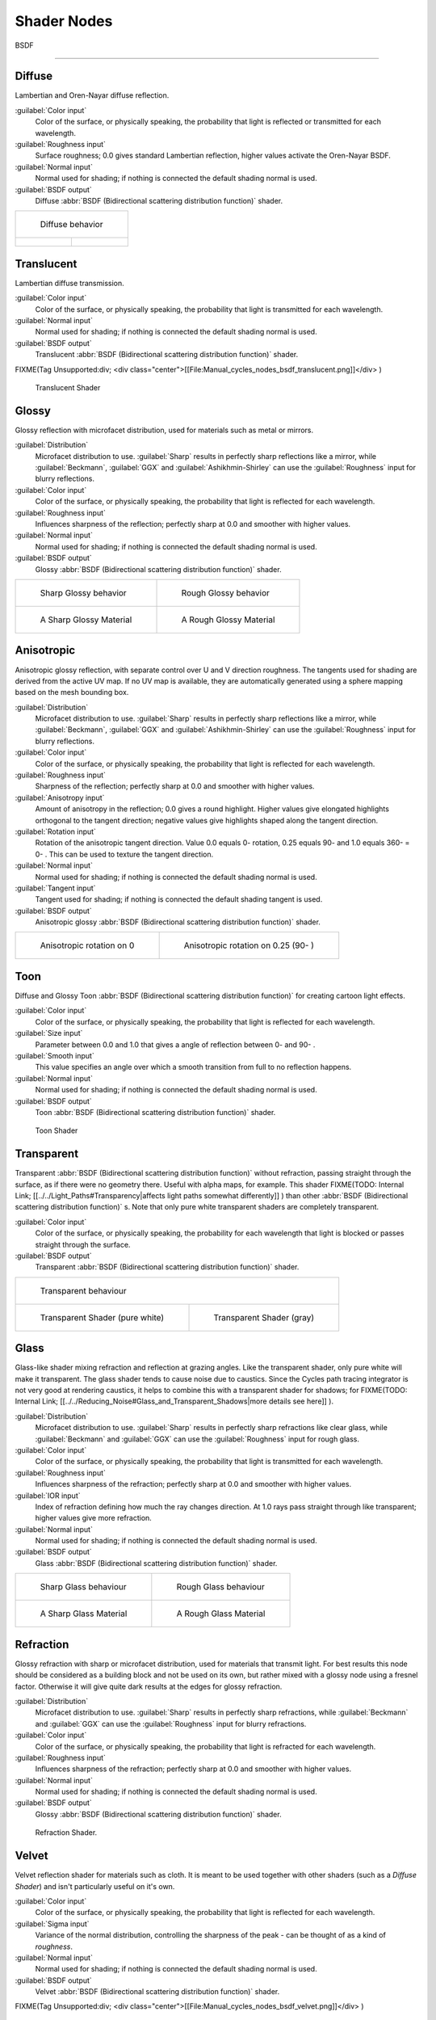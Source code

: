 
Shader Nodes
************

BSDF

----


Diffuse
^^^^^^^

Lambertian and Oren-Nayar diffuse reflection.

:guilabel:`Color input`
   Color of the surface, or physically speaking,
   the probability that light is reflected or transmitted for each wavelength.
:guilabel:`Roughness input`
   Surface roughness; 0.0 gives standard Lambertian reflection, higher values activate the Oren-Nayar BSDF.
:guilabel:`Normal input`
   Normal used for shading; if nothing is connected the default shading normal is used.
:guilabel:`BSDF output`
   Diffuse :abbr:`BSDF (Bidirectional scattering distribution function)` shader.


+--------------------------------------------------------------+----------------------------------------------------------+
+.. figure:: /images/Manual_cycles_nodes_bsdf_diffuse.jpg                                                                 +
+                                                                                                                         +
+   Diffuse behavior                                                                                                      +
+--------------------------------------------------------------+----------------------------------------------------------+
+.. figure:: /images/Manual_cycles_nodes_bsdf_diffuserender.jpg|.. figure:: /images/cycles_manual_materials_oren-nayar.jpg+
+--------------------------------------------------------------+----------------------------------------------------------+


Translucent
^^^^^^^^^^^

Lambertian diffuse  transmission.

:guilabel:`Color input`
   Color of the surface, or physically speaking, the probability that light is transmitted for each wavelength.
:guilabel:`Normal input`
   Normal used for shading; if nothing is connected the default shading normal is used.
:guilabel:`BSDF output`
   Translucent :abbr:`BSDF (Bidirectional scattering distribution function)` shader.


FIXME(Tag Unsupported:div;
<div class="center">[[File:Manual_cycles_nodes_bsdf_translucent.png]]</div>
)


.. figure:: /images/Manual_cycles_nodes_bsdf_translucentrender.jpg

   Translucent Shader


Glossy
^^^^^^

Glossy reflection with microfacet distribution, used for materials such as metal or mirrors.

:guilabel:`Distribution`
   Microfacet distribution to use. :guilabel:`Sharp` results in perfectly sharp reflections like a mirror, while :guilabel:`Beckmann`, :guilabel:`GGX` and :guilabel:`Ashikhmin-Shirley` can use the :guilabel:`Roughness` input for blurry reflections.
:guilabel:`Color input`
   Color of the surface, or physically speaking, the probability that light is reflected for each wavelength.
:guilabel:`Roughness input`
   Influences sharpness of the reflection; perfectly sharp at 0.0 and smoother with higher values.
:guilabel:`Normal input`
   Normal used for shading; if nothing is connected the default shading normal is used.
:guilabel:`BSDF output`
   Glossy :abbr:`BSDF (Bidirectional scattering distribution function)` shader.


+-------------------------------------------------------------+------------------------------------------------------------------+
+.. figure:: /images/Manual_cycles_nodes_bsdf_glossy_sharp.jpg|.. figure:: /images/Manual_cycles_nodes_bsdf_glossy.jpg           +
+                                                             |                                                                  +
+   Sharp Glossy behavior                                     |   Rough Glossy behavior                                          +
+-------------------------------------------------------------+------------------------------------------------------------------+
+.. figure:: /images/Manual_cycles_nodes_bsdf_glossyrender.jpg|.. figure:: /images/Manual_cycles_nodes_bsdf_glossyroughrender.jpg+
+                                                             |                                                                  +
+   A Sharp Glossy Material                                   |   A Rough Glossy Material                                        +
+-------------------------------------------------------------+------------------------------------------------------------------+


Anisotropic
^^^^^^^^^^^

Anisotropic glossy reflection, with separate control over U and V direction roughness.
The tangents used for shading are derived from the active UV map. If no UV map is available,
they are automatically generated using a sphere mapping based on the mesh bounding box.

:guilabel:`Distribution`
   Microfacet distribution to use. :guilabel:`Sharp` results in perfectly sharp reflections like a mirror, while :guilabel:`Beckmann`, :guilabel:`GGX` and :guilabel:`Ashikhmin-Shirley` can use the :guilabel:`Roughness` input for blurry reflections.
:guilabel:`Color input`
   Color of the surface, or physically speaking, the probability that light is reflected for each wavelength.
:guilabel:`Roughness input`
   Sharpness of the reflection; perfectly sharp at 0.0 and smoother with higher values.
:guilabel:`Anisotropy input`
   Amount of anisotropy in the reflection; 0.0 gives a round highlight. Higher values give elongated highlights orthogonal to the tangent direction; negative values give highlights shaped along the tangent direction.
:guilabel:`Rotation input`
   Rotation of the anisotropic tangent direction. Value 0.0 equals 0- rotation, 0.25 equals 90- and 1.0 equals 360- = 0- . This can be used to texture the tangent direction.

:guilabel:`Normal input`
   Normal used for shading; if nothing is connected the default shading normal is used.
:guilabel:`Tangent input`
   Tangent used for shading; if nothing is connected the default shading tangent is used.
:guilabel:`BSDF output`
   Anisotropic glossy :abbr:`BSDF (Bidirectional scattering distribution function)` shader.


+----------------------------------------+------------------------------------------+
+.. figure:: /images/Anisotropic_rot0.jpg|.. figure:: /images/Anisotropic_rot025.jpg+
+                                        |                                          +
+   Anisotropic rotation on 0            |                                          +
+                                        |   Anisotropic rotation on 0.25 (90- )    +
+----------------------------------------+------------------------------------------+


Toon
^^^^

Diffuse and Glossy Toon :abbr:`BSDF (Bidirectional scattering distribution function)` for
creating cartoon light effects.

:guilabel:`Color input`
   Color of the surface, or physically speaking, the probability that light is reflected for each wavelength.
:guilabel:`Size input`
   Parameter between 0.0 and 1.0 that gives a angle of reflection between 0- and 90- .
:guilabel:`Smooth input`
   This value specifies an angle over which a smooth transition from full to no reflection happens.
:guilabel:`Normal input`
   Normal used for shading; if nothing is connected the default shading normal is used.
:guilabel:`BSDF output`
   Toon :abbr:`BSDF (Bidirectional scattering distribution function)` shader.


.. figure:: /images/Cycles_mat_toon.jpg

   Toon Shader


Transparent
^^^^^^^^^^^

Transparent :abbr:`BSDF (Bidirectional scattering distribution function)` without refraction, passing straight through the surface, as if there were no geometry there. Useful with alpha maps, for example. This shader
FIXME(TODO: Internal Link;
[[../../Light_Paths#Transparency|affects light paths somewhat differently]]
) than other :abbr:`BSDF (Bidirectional scattering distribution function)` s. Note that only pure white transparent shaders are completely transparent.

:guilabel:`Color input`
   Color of the surface, or physically speaking, the probability for each wavelength that light is blocked or passes straight through the surface.
:guilabel:`BSDF output`
   Transparent :abbr:`BSDF (Bidirectional scattering distribution function)` shader.


+------------------------------------------------------------------+----------------------------------------------------------------------+
+.. figure:: /images/Manual_cycles_nodes_bsdf_transparent.jpg                                                                             +
+                                                                                                                                         +
+   Transparent behaviour                                                                                                                 +
+------------------------------------------------------------------+----------------------------------------------------------------------+
+.. figure:: /images/Manual_cycles_nodes_bsdf_transparentrender.jpg|.. figure:: /images/Manual_cycles_nodes_bsdf_transparentdarkrender.jpg+
+                                                                  |                                                                      +
+   Transparent Shader (pure white)                                |   Transparent Shader (gray)                                          +
+------------------------------------------------------------------+----------------------------------------------------------------------+


Glass
^^^^^

Glass-like shader mixing refraction and reflection at grazing angles. Like the transparent shader, only pure white will make it transparent. The glass shader tends to cause noise due to caustics. Since the Cycles path tracing integrator is not very good at rendering caustics, it helps to combine this with a transparent shader for shadows; for
FIXME(TODO: Internal Link;
[[../../Reducing_Noise#Glass_and_Transparent_Shadows|more details see here]]
).

:guilabel:`Distribution`
   Microfacet distribution to use. :guilabel:`Sharp` results in perfectly sharp refractions like clear glass, while :guilabel:`Beckmann` and :guilabel:`GGX` can use the :guilabel:`Roughness` input for rough glass.
:guilabel:`Color input`
   Color of the surface, or physically speaking, the probability that light is transmitted for each wavelength.
:guilabel:`Roughness input`
   Influences sharpness of the refraction; perfectly sharp at 0.0 and smoother with higher values.
:guilabel:`IOR input`
   Index of refraction defining how much the ray changes direction. At 1.0 rays pass straight through like transparent; higher values give more refraction.
:guilabel:`Normal input`
   Normal used for shading; if nothing is connected the default shading normal is used.
:guilabel:`BSDF output`
   Glass :abbr:`BSDF (Bidirectional scattering distribution function)` shader.


+------------------------------------------------------------+-----------------------------------------------------------------+
+.. figure:: /images/Manual_cycles_nodes_bsdf_glass_sharp.jpg|.. figure:: /images/Manual_cycles_nodes_bsdf_glass.jpg           +
+                                                            |                                                                 +
+   Sharp Glass behaviour                                    |   Rough Glass behaviour                                         +
+------------------------------------------------------------+-----------------------------------------------------------------+
+.. figure:: /images/Manual_cycles_nodes_bsdf_glassrender.jpg|.. figure:: /images/Manual_cycles_nodes_bsdf_glassroughrender.jpg+
+                                                            |                                                                 +
+   A Sharp Glass Material                                   |   A Rough Glass Material                                        +
+------------------------------------------------------------+-----------------------------------------------------------------+


Refraction
^^^^^^^^^^

Glossy refraction with sharp or microfacet distribution,
used for materials that transmit light. For best results this node should be considered as a
building block and not be used on its own,
but rather mixed with a glossy node using a fresnel factor.
Otherwise it will give quite dark results at the edges for glossy refraction.

:guilabel:`Distribution`
   Microfacet distribution to use. :guilabel:`Sharp` results in perfectly sharp refractions, while :guilabel:`Beckmann` and :guilabel:`GGX` can use the :guilabel:`Roughness` input for blurry refractions.
:guilabel:`Color input`
   Color of the surface, or physically speaking, the probability that light is refracted for each wavelength.
:guilabel:`Roughness input`
   Influences sharpness of the refraction; perfectly sharp at 0.0 and smoother with higher values.
:guilabel:`Normal input`
   Normal used for shading; if nothing is connected the default shading normal is used.
:guilabel:`BSDF output`
   Glossy :abbr:`BSDF (Bidirectional scattering distribution function)` shader.


.. figure:: /images/Manual_cycles_nodes_bsdf_refraction.jpg

   Refraction Shader.


Velvet
^^^^^^

Velvet reflection shader for materials such as cloth.
It is meant to be used together with other shaders (such as a *Diffuse Shader*)
and isn't particularly useful on it's own.

:guilabel:`Color input`
   Color of the surface, or physically speaking, the probability that light is reflected for each wavelength.
:guilabel:`Sigma input`
   Variance of the normal distribution, controlling the sharpness of the peak - can be thought of as a kind of *roughness*.
:guilabel:`Normal input`
   Normal used for shading; if nothing is connected the default shading normal is used.
:guilabel:`BSDF output`
   Velvet :abbr:`BSDF (Bidirectional scattering distribution function)` shader.


FIXME(Tag Unsupported:div;
<div class="center">[[File:Manual_cycles_nodes_bsdf_velvet.png]]</div>
)


.. figure:: /images/Manual_cycles_nodes_bsdf_velvetrender.jpg

   The Velvet Shader


BSSRDF
======

Subsurface Scattering
^^^^^^^^^^^^^^^^^^^^^

Simple subsurface multiple scattering, for materials such as skin, wax, marble,
milk and others. For these materials,
rather than light being reflect directly off the surface, it will penetrate the surface and
bounce around internally before getting absorbed or leaving the surface at a nearby point.

How far the color scatters on average can be configured per RGB color channel. For example,
for skin, red colors scatter further, which gives distinctive red-colored shadows,
and a soft appearance.

:guilabel:`Falloff`
   Lighting distance falloff function.
   **Cubic** is a sharp falloff useful for many simple materials. The function is (radius - x)\ :sup:`3`
   **Gaussian** gives a smoother falloff following a normal distribution,
   which is particularly useful for more advanced materials that use measured
   data that was fitted to one or more such Gaussian functions.
   The function is e\ :sup:`-8x`:sup:`2`:sup:`/radius`:sup:`2`,
   such that the radius roughly matches the maximum falloff distance.
   To match a given measured variance v, set radius = sqrt(16*v).
:guilabel:`Color input`
   Color of the surface, or physically speaking, the probability that light is reflected for each wavelength.
:guilabel:`Scale input`
   Global scale factor for the scattering radius.
:guilabel:`Radius input`
   Scattering radius for each RGB color channel, the maximum distance that light can scatter.
:guilabel:`Normal input`
   Normal used for shading; if nothing is connected the default shading normal is used.
:guilabel:`Texture Blur input`
   How much of the texture will be blurred along with the lighting,
   mixing the texture at the incoming and outgoing points on the surface.
   Note that the right choice depends on the texture.
   Consider for example a texture created from a photograph of skin,
   in this cases the colors will already be pre-blurred and texture blur could be set to 0.
   Even for hand painted textures no or minimal blurring might be appropriate,
   as a texture artist would likely paint in softening already,
   one would usually not even know what an unblurred skin texture looks like, we always see it blurred.
   For a procedural texture on the other hand this option would likely have a higher value.
:guilabel:`BSSRDF output`
   :abbr:`BSSRDF (Bidirectional subsurface scattering distribution function)` shader.


.. figure:: /images/Manual_cycles_nodes_bssrdf.jpg

   A skin-toned SSS shader with color radius: 1.0, 0.8, 0.5.


Emission
========

Lambertian emission, to be used for material and lamp surface outputs.

:guilabel:`Color input`
   Color of the emitted light.
:guilabel:`Strength input`
   Strength of the emitted light. For point and area lamps, the unit is Watts.
   For materials, a value of 1.0 will ensure that the object in the image has
   the exact same color as the :guilabel:`Color` input, i.e. make it 'shadeless'.
:guilabel:`Emission output`
   Emission shader.


+---------------------------------------------------+-----------------------------------------------------------+
+.. figure:: /images/Cycles_shader_emission.jpg     |.. figure:: /images/Manual_cycles_nodes_emission_bright.jpg+
+                                                   |                                                           +
+   A white Emissive material, with strength at 1.0.|   A white Emissive material, with strength at 3.0.        +
+---------------------------------------------------+-----------------------------------------------------------+


Cycles uses a physically correct light falloff by default,
whereas Blender Internal uses a smoothed falloff with a Distance parameter.
A similar effect can be found by using the Light Falloff node with the Smooth parameter.

Lamp strength for point, spot and area lamps is specified in Watts.
This means you typically need higher values than Blender Internal,
as you couldn't use a 1W lamp to light a room; you need something stronger like a 100W lamp.

Sun lamps are specified in Watts/m^2, which require much smaller values like 1 W/m^2.
This can be confusing, but specifying strength in Watts wouldn't have been convenient;
the real sun for example has strength 384600000000000000000000000W.
Emission shaders on meshes are also in Watts/m^2.


Background
==========

Background light emission. This node should only be used for the world surface output;
it is ignored in other cases.

:guilabel:`Color input`
   Color of the emitted light.
:guilabel:`Strength input`
   Strength of the emitted light.
:guilabel:`Background output`
   Background shader.


Holdout
=======

A holdout shader is useful for compositing, to create a "hole" in the image with zero alpha
transparency where the object with this shader is located.

:guilabel:`Holdout output`
   Holdout shader.


.. figure:: /images/Manual_cycles_nodes_bsdf_holdoutrender.jpg

   The white area is a region with zero Alpha.


Ambient Occlusion
=================

The ambient occlusion node gives per-material control for the amount of AO.
When AO is enabled in the world, it affects all diffuse BSDFs in the scene.
With this option it's possible to let only some materials be affected by AO,
or to let it influence some materials more or less than others.

:guilabel:`Color input`
   surface reflection color.
:guilabel:`AO output`
   Ambient Occlusion shader.


.. figure:: /images/Cycles_shader_ao.jpg

   White AO shader.


Mix and Add
===========

Mix or add shaders together. Mixing can be used for material layering,
where the :guilabel:`Fac` input may, for example, be connected to a Blend Weight node.

:guilabel:`Shader inputs`
   Shaders to mix, such that incoming rays hit either with the specified probability in the :guilabel:`Fac` socket.
:guilabel:`Fac input`
   Blend weight to use for mixing two shaders; at zero it uses the first shader entirely and at one the second shader.
:guilabel:`Shader output`
   Mixed shader.


.. figure:: /images/Manual_cycles_nodes_bsdf_mixrender.jpg

   A mix of a glossy and a diffuse shader makes a nice ceramic material.
